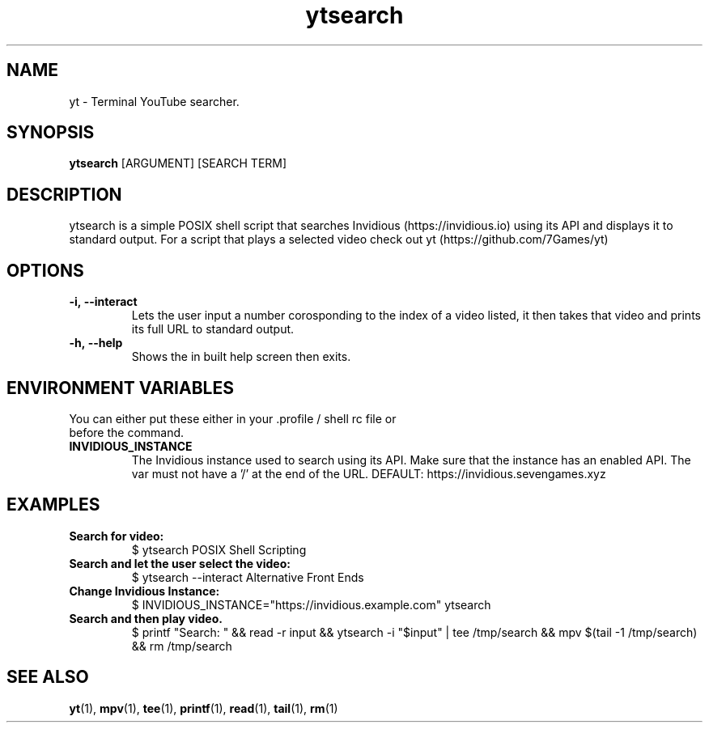 .TH ytsearch 1
.SH NAME
yt \- Terminal YouTube searcher. 
.SH SYNOPSIS
.B ytsearch
[ARGUMENT] [SEARCH TERM]
.SH DESCRIPTION
ytsearch is a simple POSIX shell script that searches Invidious (https://invidious.io) using its API and displays it to standard output. For a script that plays a selected video check out yt (https://github.com/7Games/yt)
.SH OPTIONS
.TP
.BR -i,\ --interact
Lets the user input a number corosponding to the index of a video listed, it then takes that video and prints its full URL to standard output.
.TP
.BR -h,\ --help
Shows the in built help screen then exits.
.SH ENVIRONMENT VARIABLES
.TP
You can either put these either in your .profile / shell rc file or before the command.
.TP
.BR INVIDIOUS_INSTANCE
The Invidious instance used to search using its API. Make sure that the instance has an enabled API. The var must not have a '/' at the end of the URL. DEFAULT: https://invidious.sevengames.xyz
.SH EXAMPLES
.TP
.BR Search\ for\ video:
$ ytsearch POSIX Shell Scripting
.TP
.BR Search\ and\ let\ the\ user\ select\ the\ video:
$ ytsearch --interact Alternative Front Ends
.TP
.BR Change\ Invidious\ Instance:
$ INVIDIOUS_INSTANCE="https://invidious.example.com" ytsearch
.TP
.BR Search\ and\ then\ play\ video.
$ printf "Search: " && read -r input && ytsearch -i "$input" | tee /tmp/search && mpv $(tail -1 /tmp/search) && rm /tmp/search
.SH SEE ALSO
.BR yt (1),
.BR mpv (1),
.BR tee (1),
.BR printf (1),
.BR read (1),
.BR tail (1),
.BR rm (1)
